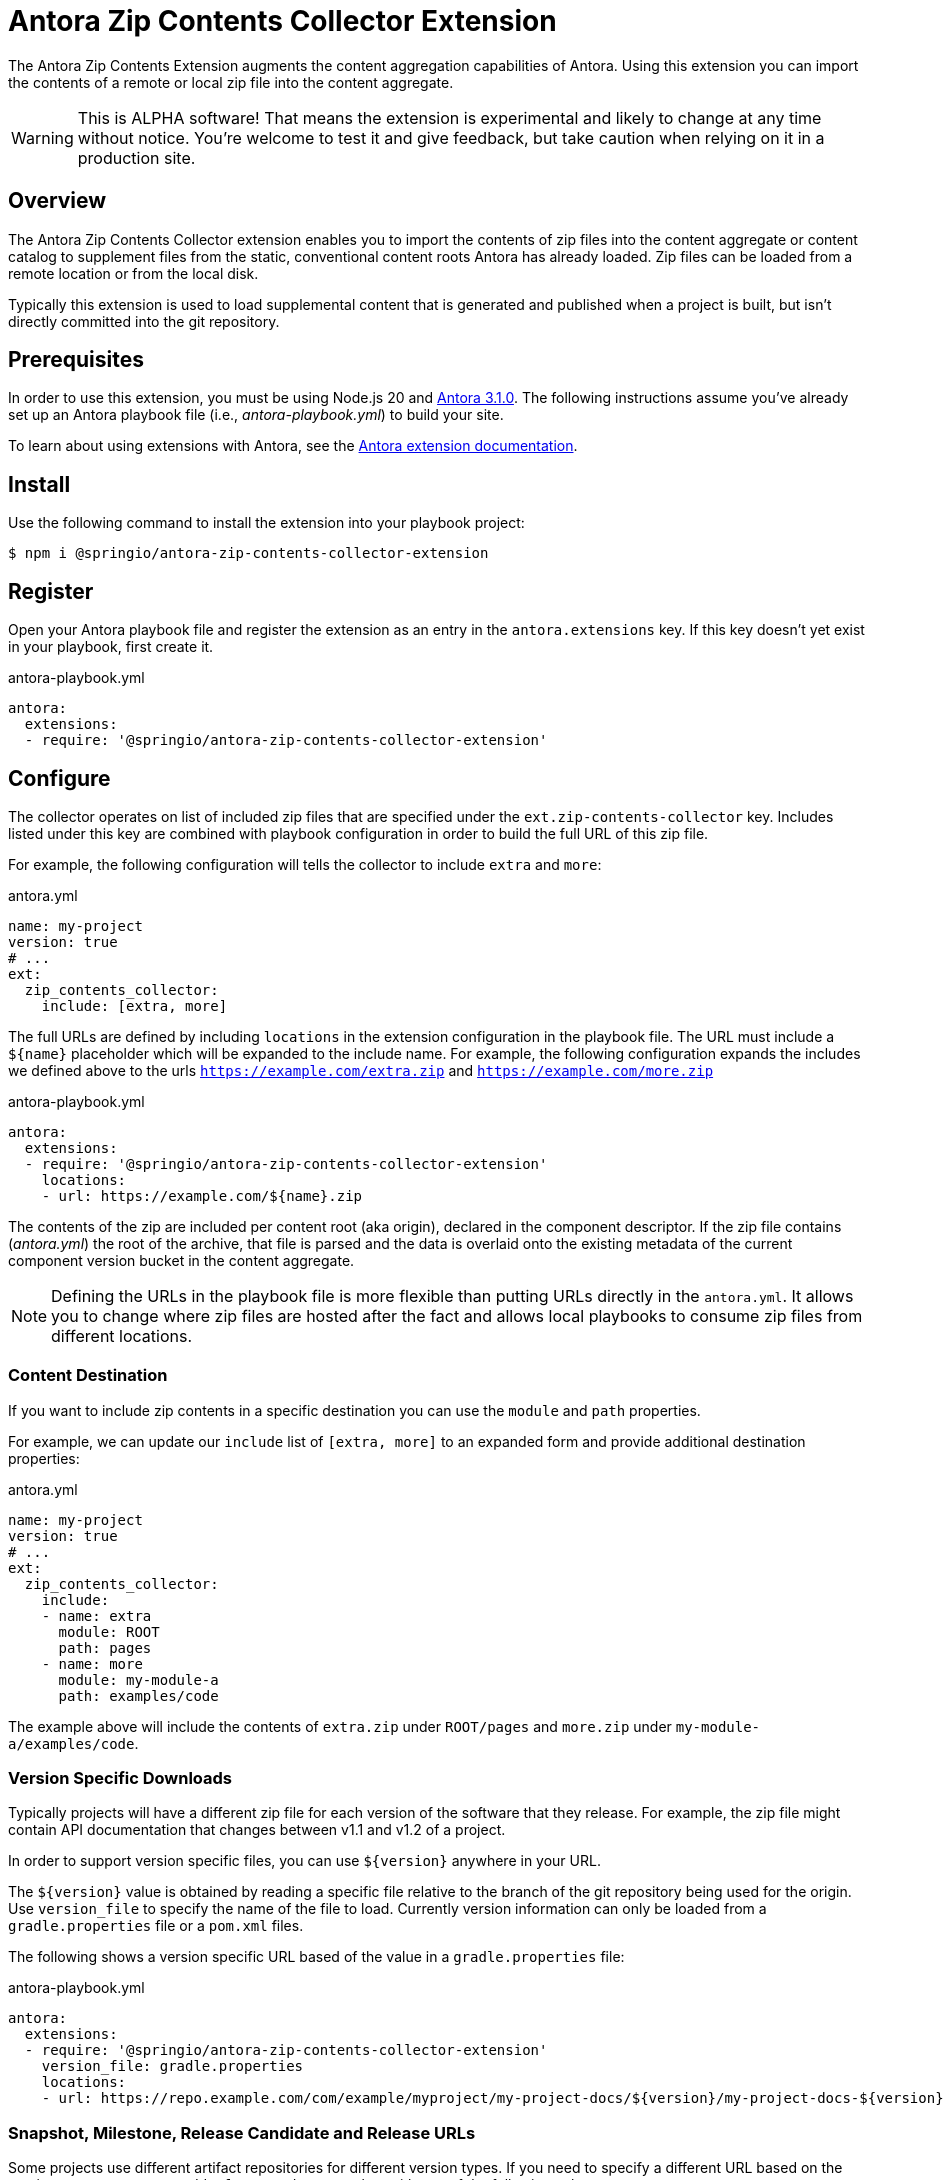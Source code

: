 = Antora Zip Contents Collector Extension
:url-antora-docs: https://docs.antora.org/antora/latest/
:url-extension-docs: https://docs.antora.org/antora/latest/extend/extensions/

The Antora Zip Contents Extension augments the content aggregation capabilities of Antora.
Using this extension you can import the contents of a remote or local zip file into the content aggregate.

WARNING: This is ALPHA software!
That means the extension is experimental and likely to change at any time without notice.
You're welcome to test it and give feedback, but take caution when relying on it in a production site.



== Overview
The Antora Zip Contents Collector extension enables you to import the contents of zip files into the content aggregate or content catalog to supplement files from the static, conventional content roots Antora has already loaded. Zip files can be loaded from a remote location or from the local disk.

Typically this extension is used to load supplemental content that is generated and published when a project is built, but isn't directly committed into the git repository.



== Prerequisites
In order to use this extension, you must be using Node.js 20 and {url-antora-docs}[Antora 3.1.0].
The following instructions assume you've already set up an Antora playbook file (i.e., _antora-playbook.yml_) to build your site.

To learn about using extensions with Antora, see the {url-extension-docs}[Antora extension documentation].



== Install
Use the following command to install the extension into your playbook project:

[,console]
----
$ npm i @springio/antora-zip-contents-collector-extension
----



== Register
Open your Antora playbook file and register the extension as an entry in the `antora.extensions` key.
If this key doesn't yet exist in your playbook, first create it.

.antora-playbook.yml
[,yaml]
----
antora:
  extensions:
  - require: '@springio/antora-zip-contents-collector-extension'
----



== Configure
The collector operates on list of included zip files that are specified under the `ext.zip-contents-collector` key.
Includes listed under this key are combined with playbook configuration in order to build the full URL of this zip file.

For example, the following configuration will tells the collector to include `extra` and `more`:

.antora.yml
[,yaml]
----
name: my-project
version: true
# ...
ext:
  zip_contents_collector:
    include: [extra, more]
----

The full URLs are defined by including `locations` in the extension configuration in the playbook file.
The URL must include a `${name}` placeholder which will be expanded to the include name.
For example, the following configuration expands the includes we defined above to the urls `https://example.com/extra.zip` and `https://example.com/more.zip`

.antora-playbook.yml
[,yaml]
----
antora:
  extensions:
  - require: '@springio/antora-zip-contents-collector-extension'
    locations:
    - url: https://example.com/${name}.zip
----

The contents of the zip are included per content root (aka origin), declared in the component descriptor.
If the zip file contains (_antora.yml_) the root of the archive, that file is parsed and the data is overlaid onto the existing metadata of the current component version bucket in the content aggregate.

NOTE: Defining the URLs in the playbook file is more flexible than putting URLs directly in the `antora.yml`.
It allows you to change where zip files are hosted after the fact and allows local playbooks to consume zip files from different locations.



=== Content Destination
If you want to include zip contents in a specific destination you can use the `module` and `path` properties.

For example, we can update our `include` list of `[extra, more]` to an expanded form and provide additional destination properties:

.antora.yml
[,yaml]
----
name: my-project
version: true
# ...
ext:
  zip_contents_collector:
    include:
    - name: extra
      module: ROOT
      path: pages
    - name: more
      module: my-module-a
      path: examples/code
----

The example above will include the contents of `extra.zip` under `ROOT/pages` and `more.zip` under `my-module-a/examples/code`.



=== Version Specific Downloads
Typically projects will have a different zip file for each version of the software that they release.
For example, the zip file might contain API documentation that changes between v1.1 and v1.2 of a project.

In order to support version specific files, you can use `${version}` anywhere in your URL.

The `${version}` value is obtained by reading a specific file relative to the branch of the git repository being used for the origin.
Use `version_file` to specify the name of the file to load.
Currently version information can only be loaded from a `gradle.properties` file or a `pom.xml` files.

The following shows a version specific URL based of the value in a `gradle.properties` file:

.antora-playbook.yml
[,yaml]
----
antora:
  extensions:
  - require: '@springio/antora-zip-contents-collector-extension'
    version_file: gradle.properties
    locations:
    - url: https://repo.example.com/com/example/myproject/my-project-docs/${version}/my-project-docs-${version}-${name}.zip
----



=== Snapshot, Milestone, Release Candidate and Release URLs
Some projects use different artifact repositories for different version types.
If you need to specify a different URL based on the version type, you can use add a `for-version-type` key with one of the following values:

* `snapshot` - Applies only when `${version}` ends in `-SNAPSHOT`
* `milestone` - Applies only when `${version}` ends in `-M<N>` (where `<N>` is a number)
* `rc` - Applies only when `${version}` ends in `-RC[<N>]` (where `<N>` is a number)
* `release` - Applies only when `${version}` does not match any of the above

You may also specify a list if multiple version types are accepted.

The following shows how to configure a different repository for release artifacts:

.antora-playbook.yml
[,yaml]
----
antora:
  extensions:
  - require: '@springio/antora-zip-contents-collector-extension'
    version_file: gradle.properties
    locations:
    - url: https://repo.example.com/preview/com/example/myproject/my-project-docs/${version}/my-project-docs-${version}-${name}.zip
      for-version-type: [snapshot, milestone, rc]
    - url: https://repo.example.com/release/com/example/myproject/my-project-docs/${version}/my-project-docs-${version}-${name}.zip
      for-version-type: release
----



=== Classifier Properties
In addition to the `name` property you may also use a `classifier` property to help you build URLs.
Classifiers are common when publishing artifacts to a Maven repository.

You can declare `classifier` values in your `antora.yml` file then refer to them in your playbook URLs using `${classifier}`.

Here's a typical example:

.antora.yml
[,yaml]
----
name: my-project
version: true
# ...
ext:
  zip_contents_collector:
    include:
    - name: my-project
    - classifier: docs
    - name: my-project
    - classifier: api
----

.antora-playbook.yml
[,yaml]
----
antora:
  extensions:
  - require: '@springio/antora-zip-contents-collector-extension'
    version_file: gradle.properties
    locations:
    - url: https://repo.example.com/com/example/myproject/${name}/${version}/${name}-${version}-${classifier}.zip
----



=== HTTP Headers and Authorization
Additional HTTP headers can be sent when downloading zip files by using `http_headers` configuration.
Configuration can be applied per `location:` or globally under extension configuration.

You can use `${env.<NAME>}` to refer to environment variables that hold secret values.

The following will add an "Authorization" header to all remote requests:

.antora-playbook.yml
[,yaml]
----
antora:
  extensions:
  - require: '@springio/antora-zip-contents-collector-extension'
    version_file: gradle.properties
    http_headers:
    - "Authorization: Bearer ${env.MY_SECRET_TOKEN}"
    locations:
    - url: https://repo.example.com/com/example/myproject/my-project-docs/${version}/my-project-docs-${version}-${name}.zip
----

You can also configure basic auth by using `username` and `password` configuration:

.antora-playbook.yml
[,yaml]
----
antora:
  extensions:
  - require: '@springio/antora-zip-contents-collector-extension'
    version_file: gradle.properties
    username: me
    password: ${env.MY_SECRET_PASSWORD}"
    locations:
    - url: https://repo.example.com/com/example/myproject/my-project-docs/${version}/my-project-docs-${version}-${name}.zip
----



=== Local Files
In addition to loading zip files from a remote location, you can also load local files or directories.
This can be useful when running a build that uses a local Antora playbook.

Any `url` not starting with `http:` or `https:` is considered to be local and will be loaded from the source worktree.

.local-antora-playbook.yml
[,yaml]
----
antora:
  extensions:
  - require: '@springio/antora-zip-contents-collector-extension'
  locations:
    - url: build/generated/my-project-docs-${name}.zip
----

NOTE: Local locations can only be loaded from content sources the are also local.
You cannot add content for a local zip file if you content source is a remote git repository.



=== Multiple Locations
You can define more than one location in your antora playbook file if you to resolve zip files from multiple places.
Locations are considered in the order that they are defined.
The first location that successfully resolves the zip file will be used.

For example, the following configuration will try to download from a local location and fallback to downloading from example.com.

.local-antora-playbook.yml
[,yaml]
----
antora:
  extensions:
  - require: '@springio/antora-zip-contents-collector-extension'
  locations:
    - url: build/generated/my-project-docs-${name}.zip
    - url: https://repo.example.com/${name}.zip
----



=== Adding to the Content Catalog
By default zip content is added during the `contentAggregated` event, which occurs after the content has been aggregated and before the content is classified.
This allows the zip file to container `.adoc` files which will be merged into the aggregated and later converted to HTML.
It also allows additional `antora.yml` content to be merged.

If you have a zip that already contains HTML files or other assets that should be directly served, you can configure them to be added them during the `contentClassified` event.
A typical example would be adding API documentation (such as javadoc) where the HTML is generated by a different tool.

To specify that include should be merged during the `contentClassified` event you can set the `destination` to `content-catalog`:

.antora.yml
[,yaml]
----
name: my-project
version: true
# ...
ext:
  zip_contents_collector:
    include:
    - name: api
      destination: content-catalog
----

NOTE: You must ensure that your `antora.yml` files has a valid `version` value after all aggregate zip contents has been merged.

In addition to the `destination`, you can also specify the `module` and `path` properties to merge content to a specific destination:

.antora.yml
[,yaml]
----
name: my-project
version: true
# ...
ext:
  zip_contents_collector:
    include:
    - name: api
      destination: content-catalog
      module: my-module
      path: api/java
----



=== Using the Playbook to Include Content
It's sometimes useful to be able to specify included content from your Antora Playbook file rather than the `antora.yml` file.
Typically this is used in a local playbook file that's part of a modular build.

To define includes in the playbook file you can use the `always_include` configuration key.
The syntax is the same as the `include` config specified in your `antora.yml` file.

For example:

.antora-playbook.yml
[,yaml]
----
antora:
  extensions:
  - require: '@springio/antora-zip-contents-collector-extension'
    always_include:
    - name: api
      destination: content-catalog
      module: my-module
      path: api/java
----
